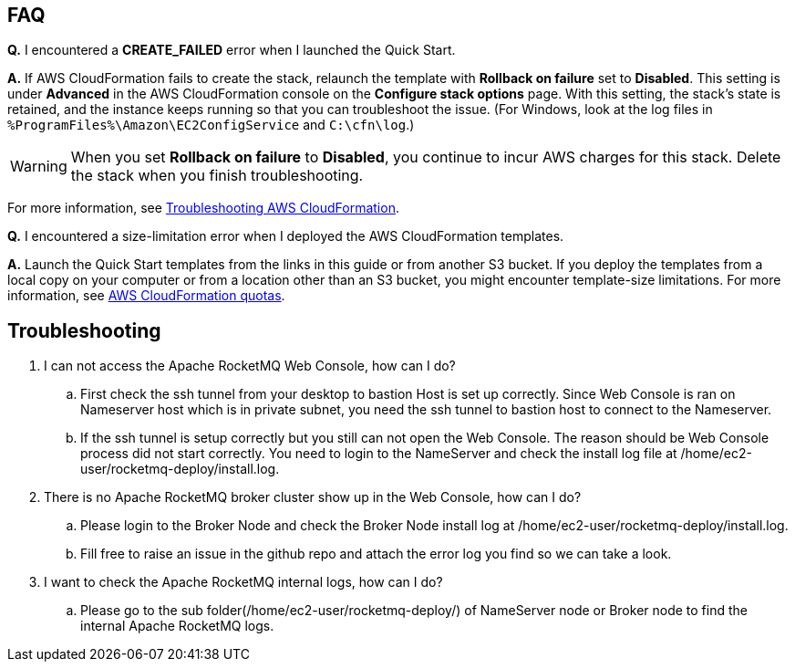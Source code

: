 // Add any tips or answers to anticipated questions.

== FAQ

*Q.* I encountered a *CREATE_FAILED* error when I launched the Quick Start.

*A.* If AWS CloudFormation fails to create the stack, relaunch the template with *Rollback on failure* set to *Disabled*. This setting is under *Advanced* in the AWS CloudFormation console on the *Configure stack options* page. With this setting, the stack’s state is retained, and the instance keeps running so that you can troubleshoot the issue. (For Windows, look at the log files in `%ProgramFiles%\Amazon\EC2ConfigService` and `C:\cfn\log`.)
// Customize this answer if needed. For example, if you’re deploying on Linux instances, either provide the location for log files on Linux or omit the final sentence. If the Quick Start has no EC2 instances, revise accordingly (something like "and the assets keep running").

WARNING: When you set *Rollback on failure* to *Disabled*, you continue to incur AWS charges for this stack. Delete the stack when you finish troubleshooting.

For more information, see https://docs.aws.amazon.com/AWSCloudFormation/latest/UserGuide/troubleshooting.html[Troubleshooting AWS CloudFormation^].

*Q.* I encountered a size-limitation error when I deployed the AWS CloudFormation templates.

*A.* Launch the Quick Start templates from the links in this guide or from another S3 bucket. If you deploy the templates from a local copy on your computer or from a location other than an S3 bucket, you might encounter template-size limitations. For more information, see http://docs.aws.amazon.com/AWSCloudFormation/latest/UserGuide/cloudformation-limits.html[AWS CloudFormation quotas^].


== Troubleshooting
. I can not access the Apache RocketMQ Web Console, how can I do?
.. First check the ssh tunnel from your desktop to bastion Host is set up correctly. Since Web Console is ran on Nameserver host which is in private subnet, you need the ssh tunnel to bastion host to connect to the Nameserver.
.. If the ssh tunnel is setup correctly but you still can not open the Web Console. The reason should be Web Console process did not start correctly. You need to login to the NameServer and check the install log file at /home/ec2-user/rocketmq-deploy/install.log.
. There is no Apache RocketMQ broker cluster show up in the Web Console, how can I do?
.. Please login to the Broker Node and check the Broker Node install log at /home/ec2-user/rocketmq-deploy/install.log.
.. Fill free to raise an issue in the github repo and attach the error log you find so we can take a look.
. I want to check the Apache RocketMQ internal logs, how can I do?
.. Please go to the sub folder(/home/ec2-user/rocketmq-deploy/) of NameServer node or Broker node to find the internal Apache RocketMQ logs.


